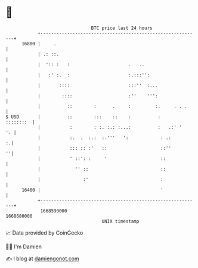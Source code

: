 * 👋

#+begin_example
                                   BTC price last 24 hours                    
               +------------------------------------------------------------+ 
         16800 |     .                                                      | 
               | .: ::.                                                     | 
               |  ':: :   :                      .   ..                     | 
               |   :' :.  :                      :.:::'':                   | 
               |       ::::                      :::''  :...                | 
               |        ::::                     :''    ''':                | 
               |          ::        :      .     :         :.     . . .     | 
   $ USD       |          ::        :::    ::    :          :     ::::::::  | 
               |           :        : :. :.: :...:          :   .:' '    '. | 
               |           :.  .  :.:  :.'''   ':            : .:         :.| 
               |           ::: :: :'   ::                    ::''         ''| 
               |           ' ::': :     '                    ::             | 
               |             '' ::                           ::             | 
               |                :'                           :              | 
         16400 |                                             '              | 
               +------------------------------------------------------------+ 
                1668590000                                        1668680000  
                                       UNIX timestamp                         
#+end_example
📈 Data provided by CoinGecko

🧑‍💻 I'm Damien

✍️ I blog at [[https://www.damiengonot.com][damiengonot.com]]
